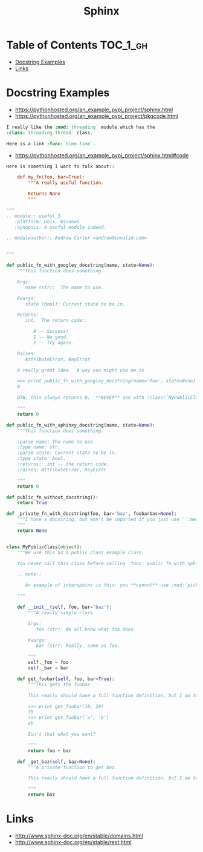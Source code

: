 #+TITLE: Sphinx

* Table of Contents :TOC_1_gh:
 - [[#docstring-examples][Docstring Examples]]
 - [[#links][Links]]

* Docstring Examples
- https://pythonhosted.org/an_example_pypi_project/sphinx.html
- https://pythonhosted.org/an_example_pypi_project/pkgcode.html

#+BEGIN_SRC rst
  I really like the :mod:`threading` module which has the
  :class:`threading.Thread` class.

  Here is a link :func:`time.time`.
#+END_SRC

- https://pythonhosted.org/an_example_pypi_project/sphinx.html#code
#+BEGIN_SRC rst
  Here is something I want to talk about::

      def my_fn(foo, bar=True):
          """A really useful function.

          Returns None
          """
#+END_SRC

#+BEGIN_SRC python
  """
  .. module:: useful_1
     :platform: Unix, Windows
     :synopsis: A useful module indeed.

  .. moduleauthor:: Andrew Carter <andrew@invalid.com>


  """

  def public_fn_with_googley_docstring(name, state=None):
      """This function does something.

      Args:
         name (str):  The name to use.

      Kwargs:
         state (bool): Current state to be in.

      Returns:
         int.  The return code::

            0 -- Success!
            1 -- No good.
            2 -- Try again.

      Raises:
         AttributeError, KeyError

      A really great idea.  A way you might use me is

      >>> print public_fn_with_googley_docstring(name='foo', state=None)
      0

      BTW, this always returns 0.  **NEVER** use with :class:`MyPublicClass`.

      """
      return 0

  def public_fn_with_sphinxy_docstring(name, state=None):
      """This function does something.

      :param name: The name to use.
      :type name: str.
      :param state: Current state to be in.
      :type state: bool.
      :returns:  int -- the return code.
      :raises: AttributeError, KeyError

      """
      return 0

  def public_fn_without_docstring():
      return True

  def _private_fn_with_docstring(foo, bar='baz', foobarbas=None):
      """I have a docstring, but won't be imported if you just use ``:members:``.
      """
      return None


  class MyPublicClass(object):
      """We use this as a public class example class.

      You never call this class before calling :func:`public_fn_with_sphinxy_docstring`.

      .. note::

         An example of intersphinx is this: you **cannot** use :mod:`pickle` on this class.

      """

      def __init__(self, foo, bar='baz'):
          """A really simple class.

          Args:
             foo (str): We all know what foo does.

          Kwargs:
             bar (str): Really, same as foo.

          """
          self._foo = foo
          self._bar = bar

      def get_foobar(self, foo, bar=True):
          """This gets the foobar

          This really should have a full function definition, but I am too lazy.

          >>> print get_foobar(10, 20)
          30
          >>> print get_foobar('a', 'b')
          ab

          Isn't that what you want?

          """
          return foo + bar

      def _get_baz(self, baz=None):
          """A private function to get baz.

          This really should have a full function definition, but I am too lazy.

          """
          return baz
#+END_SRC

* Links
- http://www.sphinx-doc.org/en/stable/domains.html
- http://www.sphinx-doc.org/en/stable/rest.html
